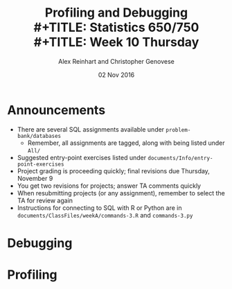 #+TITLE: Profiling and Debugging \\
#+TITLE: Statistics 650/750 \\
#+TITLE: Week 10 Thursday
#+DATE:  02 Nov 2016
#+AUTHOR: Alex Reinhart and Christopher Genovese

* Announcements

  - There are several SQL assignments available under =problem-bank/databases=
    - Remember, all assignments are tagged, along with being listed under =All/=
  - Suggested entry-point exercises listed under
    =documents/Info/entry-point-exercises=
  - Project grading is proceeding quickly; final revisions due Thursday,
    November 9
  - You get two revisions for projects; answer TA comments quickly
  - When resubmitting projects (or any assignment), remember to select the TA
    for review again
  - Instructions for connecting to SQL with R or Python are in
    =documents/ClassFiles/weekA/commands-3.R= and =commands-3.py=

* Debugging

  #+INCLUDE: "../Topics/debugging.org" :minlevel 2

* Profiling

  #+INCLUDE: "../Topics/profiling.org" :minlevel 2

* Extras                                                                                          :noexport:ARCHIVE:

#+OPTIONS: H:3 num:nil toc:nil
#+LATEX_HEADER: \usepackage[margin=0.75in]{geometry}

# Local Variables:
# org-latex-packages-alist: (("" "tikz" t) ("" "tabu" nil) ("" "minted" nil))
# org-latex-minted-options:(("mathescape" "") ("linenos" "") ("numbersep" "5pt") ("gobble" "0") ("frame" "lines") ("framesep" "2mm"))
# org-latex-listings: minted
# org-latex-default-table-environment: tabu
# org-latex-create-formula-image-program: imagemagick
# org-latex-pdf-process: ("pdflatex -shell-escape -interaction nonstopmode -output-directory %o %f" "pdflatex -shell-escape -interaction nonstopmode -output-directory %o %f" "pdflatex -shell-escape -interaction nonstopmode -output-directory %o %f")
# org-image-actual-width: nil
# org-hide-emphasis-markers: t
# org-export-filter-strike-through-functions: (my/latex-strike-through-filter)
# End:


